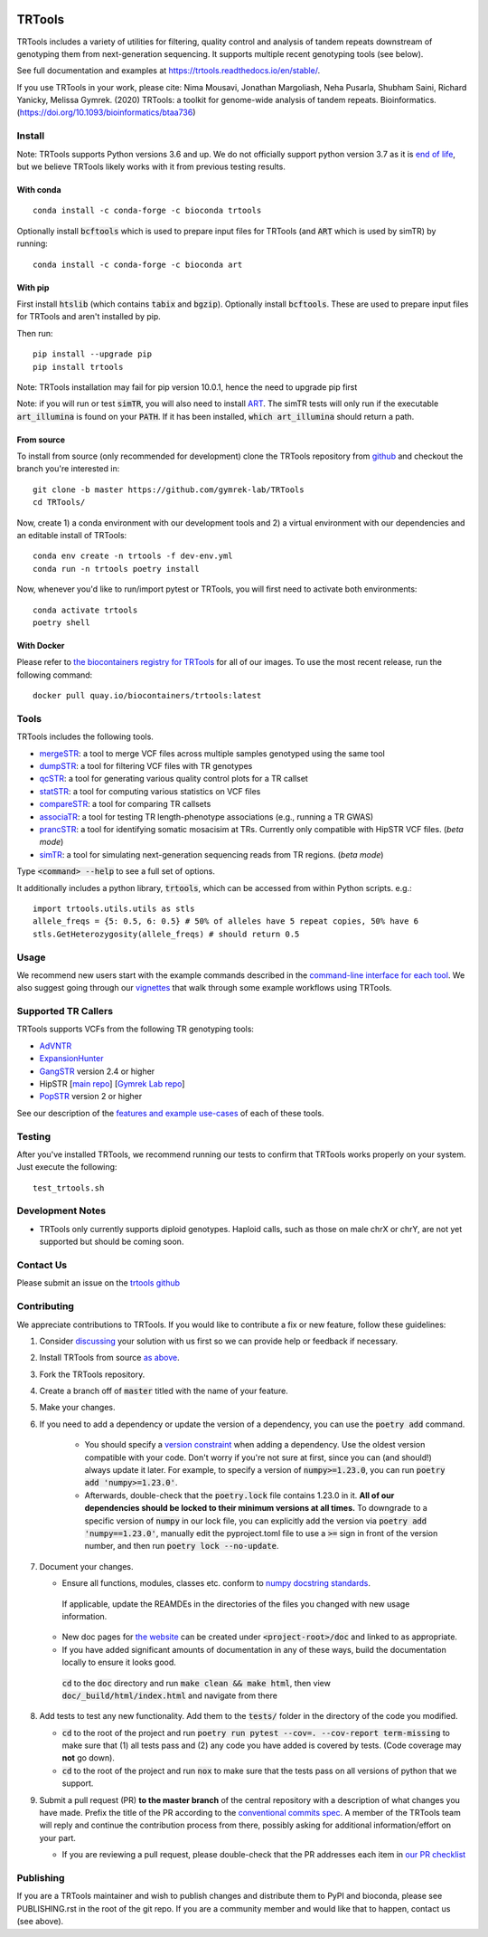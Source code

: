 .. a location that the doc/index.rst uses for including this file
.. before_header

.. image:: https://github.com/codespaces/badge.svg
  :width: 160
  :target: https://codespaces.new/gymrek-lab/TRTools

.. image:: https://github.com/gymrek-lab/trtools/workflows/Tests/badge.svg
    :target: https://github.com/gymrek-lab/trtools/workflows/Tests/badge.svg

.. image:: https://codecov.io/gh/gymrek-lab/TRTools/branch/master/graph/badge.svg
  :target: https://codecov.io/gh/gymrek-lab/TRTools


.. a location that the doc/index.rst uses for including this file
.. after_header

TRTools
=======

.. a location that the doc/index.rst uses for including this file
.. after_title

TRTools includes a variety of utilities for filtering, quality control and analysis of tandem repeats downstream of genotyping them from next-generation sequencing. It supports multiple recent genotyping tools (see below).

See full documentation and examples at https://trtools.readthedocs.io/en/stable/.

If you use TRTools in your work, please cite: Nima Mousavi, Jonathan Margoliash, Neha Pusarla, Shubham Saini, Richard Yanicky, Melissa Gymrek. (2020) TRTools: a toolkit for genome-wide analysis of tandem repeats. Bioinformatics. (https://doi.org/10.1093/bioinformatics/btaa736)

Install
-------

Note: TRTools supports Python versions 3.6 and up. We do not officially support python version 3.7 as it is `end of life <https://devguide.python.org/versions/#status-of-python-versions>`_, but we believe TRTools likely works with it from previous testing results.

With conda
^^^^^^^^^^

::

        conda install -c conda-forge -c bioconda trtools

Optionally install :code:`bcftools` which is used to prepare input files for TRTools (and :code:`ART` which is used by simTR) by running:

::

        conda install -c conda-forge -c bioconda art

With pip
^^^^^^^^

First install :code:`htslib` (which contains :code:`tabix` and :code:`bgzip`). Optionally install :code:`bcftools`.
These are used to prepare input files for TRTools and aren't installed by pip.

Then run:

::

        pip install --upgrade pip
        pip install trtools

Note: TRTools installation may fail for pip version 10.0.1, hence the need to upgrade pip first

Note: if you will run or test :code:`simTR`, you will also need to install `ART <https://www.niehs.nih.gov/research/resources/software/biostatistics/art/index.cfm>`_. The simTR tests will only run if the executable :code:`art_illumina` is found on your :code:`PATH`. If it has been installed, :code:`which art_illumina` should return a path.

From source
^^^^^^^^^^^

To install from source (only recommended for development) clone the TRTools repository from `github <https://github.com/gymrek-lab/TRTools/>`_ and checkout the branch you're interested in::

        git clone -b master https://github.com/gymrek-lab/TRTools
        cd TRTools/

Now, create 1) a conda environment with our development tools and 2) a virtual environment with our dependencies and an editable install of TRTools::

        conda env create -n trtools -f dev-env.yml
        conda run -n trtools poetry install

Now, whenever you'd like to run/import pytest or TRTools, you will first need to activate both environments::

        conda activate trtools
        poetry shell

With Docker
^^^^^^^^^^^

Please refer to `the biocontainers registry for TRTools <https://biocontainers.pro/tools/trtools>`_ for all of our images. To use the most recent release, run the following command::

        docker pull quay.io/biocontainers/trtools:latest

Tools
-----
TRTools includes the following tools.

* `mergeSTR <https://trtools.readthedocs.io/en/stable/source/mergeSTR.html>`_: a tool to merge VCF files across multiple samples genotyped using the same tool
* `dumpSTR <https://trtools.readthedocs.io/en/stable/source/dumpSTR.html>`_: a tool for filtering VCF files with TR genotypes
* `qcSTR <https://trtools.readthedocs.io/en/stable/source/qcSTR.html>`_: a tool for generating various quality control plots for a TR callset
* `statSTR <https://trtools.readthedocs.io/en/stable/source/statSTR.html>`_: a tool for computing various statistics on VCF files
* `compareSTR <https://trtools.readthedocs.io/en/stable/source/compareSTR.html>`_: a tool for comparing TR callsets
* `associaTR <https://trtools.readthedocs.io/en/stable/source/associaTR.html>`_: a tool for testing TR length-phenotype associations (e.g., running a TR GWAS)
* `prancSTR <https://trtools.readthedocs.io/en/stable/source/prancSTR.html>`_: a tool for identifying somatic mosacisim at TRs. Currently only compatible with HipSTR VCF files. (*beta mode*)
* `simTR <https://trtools.readthedocs.io/en/stable/source/simTR.html>`_: a tool for simulating next-generation sequencing reads from TR regions. (*beta mode*)

Type :code:`<command> --help` to see a full set of options.

It additionally includes a python library, :code:`trtools`, which can be accessed from within Python scripts. e.g.::

        import trtools.utils.utils as stls
        allele_freqs = {5: 0.5, 6: 0.5} # 50% of alleles have 5 repeat copies, 50% have 6
        stls.GetHeterozygosity(allele_freqs) # should return 0.5

Usage
-----

We recommend new users start with the example commands described in the `command-line interface for each tool <https://trtools.readthedocs.io/en/stable/UTILITIES.html>`_.
We also suggest going through our `vignettes <https://trtools.readthedocs.io/en/stable/VIGNETTES.html>`_ that walk through some example workflows using TRTools.

Supported TR Callers
--------------------
TRTools supports VCFs from the following TR genotyping tools:

* AdVNTR_
* ExpansionHunter_
* GangSTR_ version 2.4 or higher
* HipSTR [`main repo <https://github.com/tfwillems/HipSTR>`_] [`Gymrek Lab repo <https://github.com/gymrek-lab/hipstr>`_]
* PopSTR_ version 2 or higher

See our description of the `features and example use-cases <https://trtools.readthedocs.io/en/stable/CALLERS.html>`_ of each of these tools.

..
    please ensure this list of links remains the same as the one in the main README

.. _AdVNTR: https://advntr.readthedocs.io/en/latest/
.. _ExpansionHunter: https://github.com/Illumina/ExpansionHunter
.. _GangSTR: https://github.com/gymreklab/gangstr
.. _HipSTR: https://hipstr-tool.github.io/HipSTR/
.. _PopSTR: https://github.com/DecodeGenetics/popSTR

Testing
-------
After you've installed TRTools, we recommend running our tests to confirm that TRTools works properly on your system. Just execute the following::

        test_trtools.sh

Development Notes
-----------------

* TRTools only currently supports diploid genotypes. Haploid calls, such as those on male chrX or chrY, are not yet supported but should be coming soon.

Contact Us
----------
Please submit an issue on the `trtools github <https://github.com/gymrek-lab/TRTools>`_

.. _Contributing:

Contributing
------------
We appreciate contributions to TRTools. If you would like to contribute a fix or new feature, follow these guidelines:

1. Consider `discussing <https://github.com/gymrek-lab/TRTools/issues>`_ your solution with us first so we can provide help or feedback if necessary.
#. Install TRTools from source `as above <From source_>`_.
#. Fork the TRTools repository.
#. Create a branch off of :code:`master` titled with the name of your feature.
#. Make your changes. 
#. If you need to add a dependency or update the version of a dependency, you can use the :code:`poetry add` command.

    * You should specify a `version constraint <https://python-poetry.org/docs/master/dependency-specification#version-constraints>`_ when adding a dependency. Use the oldest version compatible with your code. Don't worry if you're not sure at first, since you can (and should!) always update it later. For example, to specify a version of :code:`numpy>=1.23.0`, you can run :code:`poetry add 'numpy>=1.23.0'`.
    * Afterwards, double-check that the :code:`poetry.lock` file contains 1.23.0 in it. **All of our dependencies should be locked to their minimum versions at all times.** To downgrade to a specific version of :code:`numpy` in our lock file, you can explicitly add the version via :code:`poetry add 'numpy==1.23.0'`, manually edit the pyproject.toml file to use a :code:`>=` sign in front of the version number, and then run :code:`poetry lock --no-update`.

#. Document your changes.

   * Ensure all functions, modules, classes etc. conform to `numpy docstring standards <https://numpydoc.readthedocs.io/en/latest/format.html>`_.

    If applicable, update the REAMDEs in the directories of the files you changed with new usage information.

   * New doc pages for `the website <https://trtools.readthedocs.io/en/stable/>`_ can be created under :code:`<project-root>/doc` and linked to as appropriate.
   * If you have added significant amounts of documentation in any of these ways, build the documentation locally to ensure it looks good.

    :code:`cd` to the :code:`doc` directory and run :code:`make clean && make html`, then view :code:`doc/_build/html/index.html` and navigate from there

#. Add tests to test any new functionality. Add them to the :code:`tests/` folder in the directory of the code you modified.

   * :code:`cd` to the root of the project and run :code:`poetry run pytest --cov=. --cov-report term-missing` to make sure that (1) all tests pass and (2) any code you have added is covered by tests. (Code coverage may **not** go down).
   * :code:`cd` to the root of the project and run :code:`nox` to make sure that the tests pass on all versions of python that we support.

#. Submit a pull request (PR) **to the master branch** of the central repository with a description of what changes you have made. Prefix the title of the PR according to the `conventional commits spec <https://www.conventionalcommits.org>`_.
   A member of the TRTools team will reply and continue the contribution process from there, possibly asking for additional information/effort on your part.

   * If you are reviewing a pull request, please double-check that the PR addresses each item in `our PR checklist <https://github.com/gymrek-lab/TRTools/blob/master/.github/pull_request_template.md>`_

Publishing
----------
If you are a TRTools maintainer and wish to publish changes and distribute them to PyPI and bioconda, please see PUBLISHING.rst in the root of the git repo.
If you are a community member and would like that to happen, contact us (see above).